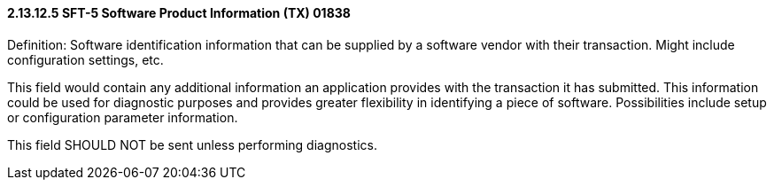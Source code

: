 ==== 2.13.12.5 SFT-5 Software Product Information (TX) 01838

Definition: Software identification information that can be supplied by a software vendor with their transaction. Might include configuration settings, etc.

This field would contain any additional information an application provides with the transaction it has submitted. This information could be used for diagnostic purposes and provides greater flexibility in identifying a piece of software. Possibilities include setup or configuration parameter information.

This field SHOULD NOT be sent unless performing diagnostics.

